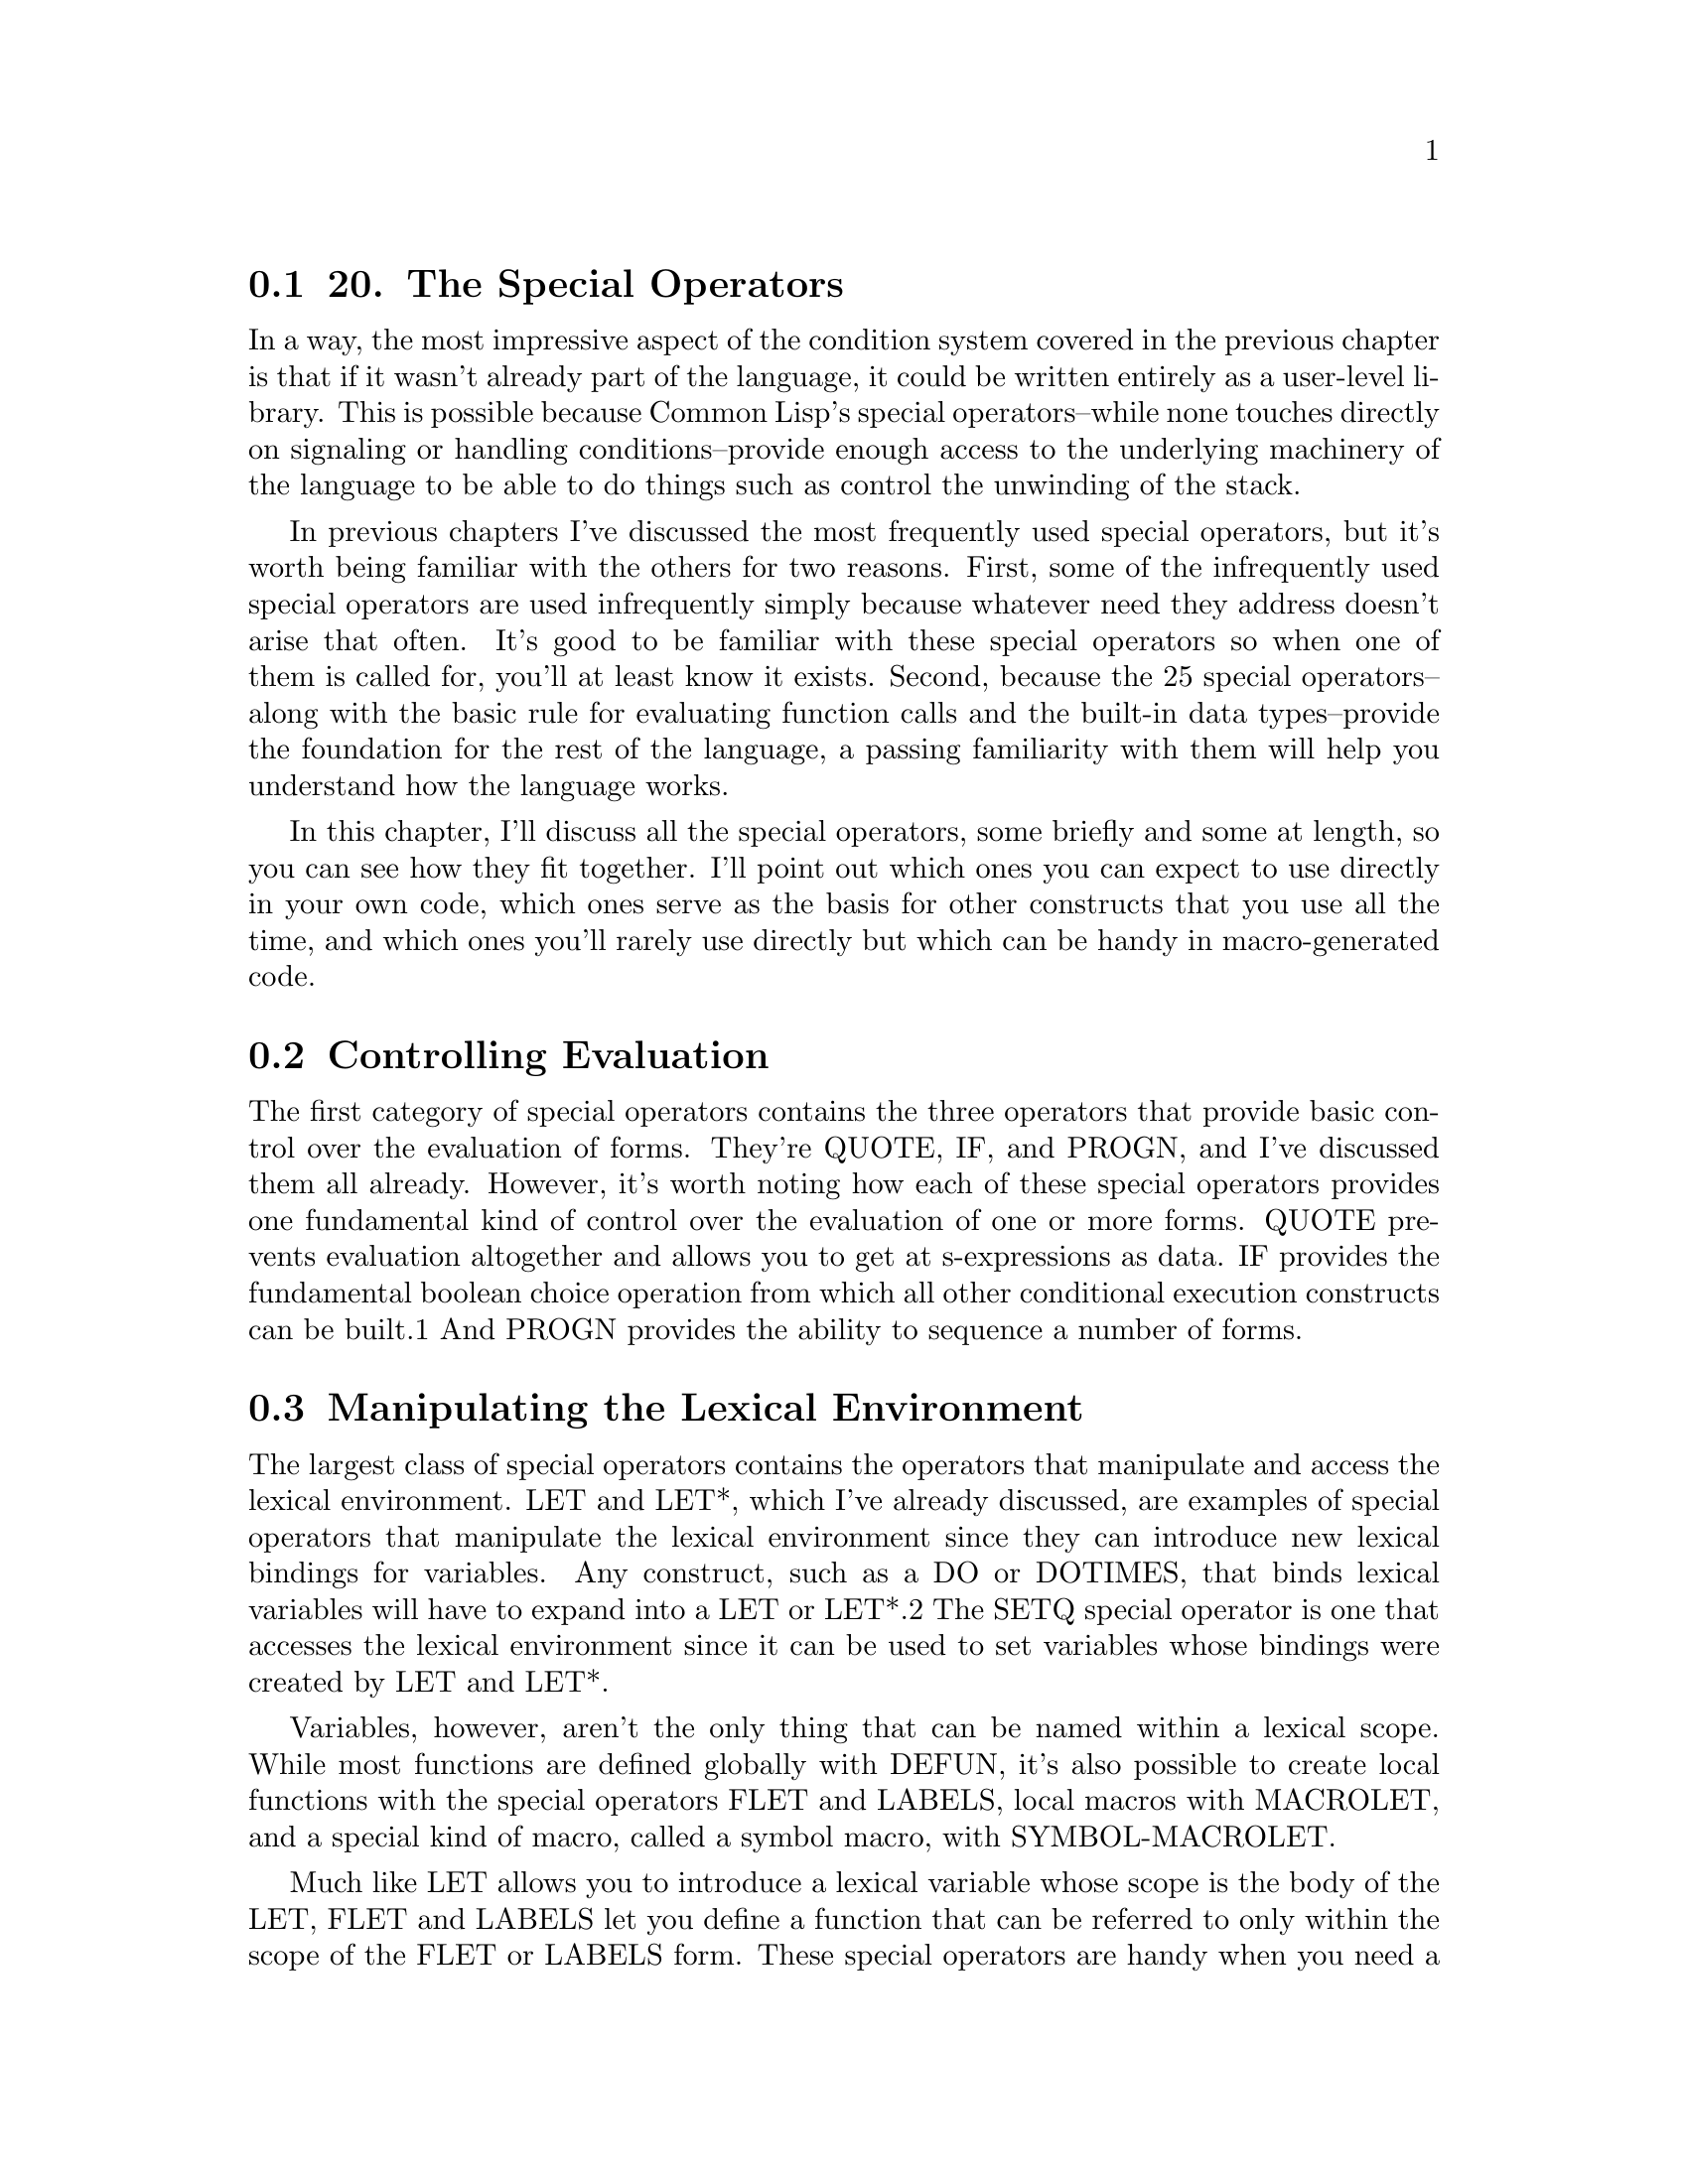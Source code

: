 @node    Chapter 20, Chapter 21, Chapter 19, Top
@section 20. The Special Operators

In a way, the most impressive aspect of the condition system covered in the previous chapter is that if it wasn't already part of the language, it could be written entirely as a user-level library. This is possible because Common Lisp's special operators--while none touches directly on signaling or handling conditions--provide enough access to the underlying machinery of the language to be able to do things such as control the unwinding of the stack.

In previous chapters I've discussed the most frequently used special operators, but it's worth being familiar with the others for two reasons. First, some of the infrequently used special operators are used infrequently simply because whatever need they address doesn't arise that often. It's good to be familiar with these special operators so when one of them is called for, you'll at least know it exists. Second, because the 25 special operators--along with the basic rule for evaluating function calls and the built-in data types--provide the foundation for the rest of the language, a passing familiarity with them will help you understand how the language works.

In this chapter, I'll discuss all the special operators, some briefly and some at length, so you can see how they fit together. I'll point out which ones you can expect to use directly in your own code, which ones serve as the basis for other constructs that you use all the time, and which ones you'll rarely use directly but which can be handy in macro-generated code.

@menu
* 20-1::        Controlling Evaluation
* 20-2::        Manipulating the Lexical Environment
* 20-3::        Local Flow of Control
* 20-4::        Unwinding the Stack
* 20-5::        Multiple Values
* 20-6::        EVAL-WHEN
* 20-7::        Other Special Operators
@end menu

@node	20-1, 20-2, Chapter 20, Chapter 20
@section Controlling Evaluation

The first category of special operators contains the three operators that provide basic control over the evaluation of forms. They're QUOTE, IF, and PROGN, and I've discussed them all already. However, it's worth noting how each of these special operators provides one fundamental kind of control over the evaluation of one or more forms. QUOTE prevents evaluation altogether and allows you to get at s-expressions as data. IF provides the fundamental boolean choice operation from which all other conditional execution constructs can be built.1 And PROGN provides the ability to sequence a number of forms.

@node	20-2, 20-3, 20-1, Chapter 20
@section Manipulating the Lexical Environment

The largest class of special operators contains the operators that manipulate and access the lexical environment. LET and LET*, which I've already discussed, are examples of special operators that manipulate the lexical environment since they can introduce new lexical bindings for variables. Any construct, such as a DO or DOTIMES, that binds lexical variables will have to expand into a LET or LET*.2 The SETQ special operator is one that accesses the lexical environment since it can be used to set variables whose bindings were created by LET and LET*.

Variables, however, aren't the only thing that can be named within a lexical scope. While most functions are defined globally with DEFUN, it's also possible to create local functions with the special operators FLET and LABELS, local macros with MACROLET, and a special kind of macro, called a symbol macro, with SYMBOL-MACROLET.

Much like LET allows you to introduce a lexical variable whose scope is the body of the LET, FLET and LABELS let you define a function that can be referred to only within the scope of the FLET or LABELS form. These special operators are handy when you need a local function that's a bit too complex to define inline as a LAMBDA expression or that you need to use more than once. Both have the same basic form, which looks like this:

(flet (function-definition*)
  body-form*)
and like this:

(labels (function-definition*)
  body-form*)
where each function-definition has the following form:

(name (parameter*) form*)
The difference between FLET and LABELS is that the names of the functions defined with FLET can be used only in the body of the FLET, while the names introduced by LABELS can be used immediately, including in the bodies of the functions defined by the LABELS. Thus, LABELS can define recursive functions, while FLET can't. It might seem limiting that FLET can't be used to define recursive functions, but Common Lisp provides both FLET and LABELS because sometimes it's useful to be able to write local functions that can call another function of the same name, either a globally defined function or a local function from an enclosing scope.

Within the body of a FLET or LABELS, you can use the names of the functions defined just like any other function, including with the FUNCTION special operator. Since you can use FUNCTION to get the function object representing a function defined with FLET or LABELS, and since a FLET or LABELS can be in the scope of other binding forms such as LETs, these functions can be closures.

Because the local functions can refer to variables from the enclosing scope, they can often be written to take fewer parameters than the equivalent helper functions. This is particularly handy when you need to pass a function that takes a single argument as a functional parameter. For example, in the following function, which you'll see again in Chapter 25, the FLETed function, count-version, takes a single argument, as required by walk-directory, but can also use the variable versions, introduced by the enclosing LET:

(defun count-versions (dir)
  (let ((versions (mapcar #'(lambda (x) (cons x 0)) '(2 3 4))))
    (flet ((count-version (file)
             (incf (cdr (assoc (major-version (read-id3 file)) versions)))))
      (walk-directory dir #'count-version :test #'mp3-p))
    versions))
This function could also be written using an anonymous function in the place of the FLETed count-version, but giving the function a meaningful name makes it a bit easier to read.

And when a helper function needs to recurse, an anonymous function just won't do.3 When you don't want to define a recursive helper function as a global function, you can use LABELS. For example, the following function, collect-leaves, uses the recursive helper function walk to walk a tree and gather all the atoms in the tree into a list, which collect-leaves then returns (after reversing it):

(defun collect-leaves (tree)
  (let ((leaves ()))
    (labels ((walk (tree)
               (cond
                 ((null tree))
                 ((atom tree) (push tree leaves))
                 (t (walk (car tree))
                    (walk (cdr tree))))))
      (walk tree))
    (nreverse leaves)))
Notice again how, within the walk function, you can refer to the variable, leaves, introduced by the enclosing LET.

FLET and LABELS are also useful operations to use in macro expansions--a macro can expand into code that contains a FLET or LABELS to create functions that can be used within the body of the macro. This technique can be used either to introduce functions that the user of the macro will call or simply as a way of organizing the code generated by the macro. This, for instance, is how a function such as CALL-NEXT-METHOD, which can be used only within a method definition, might be defined.

A near relative to FLET and LABELS is the special operator MACROLET, which you can use to define local macros. Local macros work just like global macros defined with DEFMACRO except without cluttering the global namespace. When a MACROLET form is evaluated, the body forms are evaluated with the local macro definitions in effect and possibly shadowing global function and macro definitions or local definitions from enclosing forms. Like FLET and LABELS, MACROLET can be used directly, but it's also a handy target for macro-generated code--by wrapping some user-supplied code in a MACROLET, a macro can provide constructs that can be used only within that code or can shadow a globally defined macro. You'll see an example of this latter use of MACROLET in Chapter 31.

Finally, one last macro-defining special operator is SYMBOL-MACROLET, which defines a special kind of macro called, appropriately enough, a symbol macro. Symbol macros are like regular macros except they can't take arguments and are referred to with a plain symbol rather than a list form. In other words, after you've defined a symbol macro with a particular name, any use of that symbol in a value position will be expanded and the resulting form evaluated in its place. This is how macros such as WITH-SLOTS and WITH-ACCESSORS are able to define "variables" that access the state of a particular object under the covers. For instance, the following WITH-SLOTS form:

(with-slots (x y z) foo (list x y z)))
might expand into this code that uses SYMBOL-MACROLET:

(let ((#:g149 foo))
  (symbol-macrolet
      ((x (slot-value #:g149 'x))
       (y (slot-value #:g149 'y))
       (z (slot-value #:g149 'z)))
    (list x y z)))
When the expression (list x y z) is evaluated, the symbols x, y, and z will be replaced with their expansions, such as (slot-value #:g149 'x).4

Symbol macros are most often local, defined with SYMBOL-MACROLET, but Common Lisp also provides a macro DEFINE-SYMBOL-MACRO that defines a global symbol macro. A symbol macro defined with SYMBOL-MACROLET shadows other symbol macros of the same name defined with DEFINE-SYMBOL-MACRO or enclosing SYMBOL-MACROLET forms.

@node	20-3, 20-4, 20-2, Chapter 20
@section Local Flow of Control

The next four special operators I'll discuss also create and use names in the lexical environment but for the purposes of altering the flow of control rather than defining new functions and macros. I've mentioned all four of these special operators in passing because they provide the underlying mechanisms used by other language features. They're BLOCK, RETURN-FROM, TAGBODY, and GO. The first two, BLOCK and RETURN-FROM, are used together to write code that returns immediately from a section of code--I discussed RETURN-FROM in Chapter 5 as a way to return immediately from a function, but it's more general than that. The other two, TAGBODY and GO, provide a quite low-level goto construct that's the basis for all the higher-level looping constructs you've already seen.

The basic skeleton of a BLOCK form is this:

(block name
  form*)
The name is a symbol, and the forms are Lisp forms. The forms are evaluated in order, and the value of the last form is returned as the value of the BLOCK unless a RETURN-FROM is used to return from the block early. A RETURN-FROM form, as you saw in Chapter 5, consists of the name of the block to return from and, optionally, a form that provides a value to return. When a RETURN-FROM is evaluated, it causes the named BLOCK to return immediately. If RETURN-FROM is called with a return value form, the BLOCK will return the resulting value; otherwise, the BLOCK evaluates to NIL.

A BLOCK name can be any symbol, which includes NIL. Many of the standard control construct macros, such as DO, DOTIMES, and DOLIST, generate an expansion consisting of a BLOCK named NIL. This allows you to use the RETURN macro, which is a bit of syntactic sugar for (return-from nil ...), to break out of such loops. Thus, the following loop will print at most ten random numbers, stopping as soon as it gets a number greater than 50:

(dotimes (i 10)
  (let ((answer (random 100)))
    (print answer)
    (if (> answer 50) (return))))
Function-defining macros such as DEFUN, FLET, and LABELS, on the other hand, wrap their bodies in a BLOCK with the same name as the function. That's why you can use RETURN-FROM to return from a function.

TAGBODY and GO have a similar relationship to each other as BLOCK and RETURN-FROM: a TAGBODY form defines a context in which names are defined that can be used by GO. The skeleton of a TAGBODY is as follows:

(tagbody
  tag-or-compound-form*)
where each tag-or-compound-form is either a symbol, called a tag, or a nonempty list form. The list forms are evaluated in order and the tags ignored, except as I'll discuss in a moment. After the last form of the TAGBODY is evaluated, the TAGBODY returns NIL. Anywhere within the lexical scope of the TAGBODY you can use the GO special operator to jump immediately to any of the tags, and evaluation will resume with the form following the tag. For instance, you can write a trivial infinite loop with TAGBODY and GO like this:

(tagbody
 top
   (print 'hello)
   (go top))
Note that while the tag names must appear at the top level of the TAGBODY, not nested within other forms, the GO special operator can appear anywhere within the scope of the TAGBODY. This means you could write a loop that loops a random number of times like this:

(tagbody
 top
   (print 'hello)
   (when (plusp (random 10)) (go top)))
An even sillier example of TAGBODY, which shows you can have multiple tags in a single TAGBODY, looks like this:

(tagbody
 a (print 'a) (if (zerop (random 2)) (go c))
 b (print 'b) (if (zerop (random 2)) (go a))
 c (print 'c) (if (zerop (random 2)) (go b)))
This form will jump around randomly printing as, bs, and cs until eventually the last RANDOM expression returns 1 and the control falls off the end of the TAGBODY.

TAGBODY is rarely used directly since it's almost always easier to write iterative constructs in terms of the existing looping macros. It's handy, however, for translating algorithms written in other languages into Common Lisp, either automatically or manually. An example of an automatic translation tool is the FORTRAN-to-Common Lisp translator, f2cl, that translates FORTRAN source code into Common Lisp in order to make various FORTRAN libraries available to Common Lisp programmers. Since many FORTRAN libraries were written before the structured programming revolution, they're full of gotos. The f2cl compiler can simply translate those gotos to GOs within appropriate TAGBODYs.5

Similarly, TAGBODY and GO can be handy when translating algorithms described in prose or by flowcharts--for instance, in Donald Knuth's classic series The Art of Computer Programming, he describes algorithms using a "recipe" format: step 1, do this; step 2, do that; step 3, go back to step 2; and so on. For example, on page 142 of The Art of Computer Programming, Volume 2: Seminumerical Algorithms, Third Edition (Addison-Wesley, 1998), he describes Algorithm S, which you'll use in Chapter 27, in this form:

Algorithm S (Selection sampling technique). To select n records at random from a set of N, where 0 < n <= N.
S1. [Initialize.] Set t <-- 0, m <-- 0. (During this algorithm, m represents the number of records selected so far, and t is the total number of input records that we have dealt with.)
S2. [Generate U.] Generate a random number U, uniformly distributed between zero and one.
S3. [Test.] If (N - t)U >= n - m, go to step S5.
S4. [Select.] Select the next record for the sample, and increase m and t by 1. If m < n, go to step S2; otherwise the sample is complete and the algorithm terminates.
S5. [Skip.] Skip the next record (do not include it in the sample), increase t by 1, and go back to step S2.
This description can be easily translated into a Common Lisp function, after renaming a few variables, as follows:

(defun algorithm-s (n max) ; max is N in Knuth's algorithm
  (let (seen               ; t in Knuth's algorithm
        selected           ; m in Knuth's algorithm
        u                  ; U in Knuth's algorithm
        (records ()))      ; the list where we save the records selected
    (tagbody
     s1
       (setf seen 0)
       (setf selected 0)
     s2
       (setf u (random 1.0))
     s3
       (when (>= (* (- max seen) u) (- n selected)) (go s5))
     s4
       (push seen records)
       (incf selected)
       (incf seen)
       (if (< selected n)
           (go s2)
           (return-from algorithm-s (nreverse records)))
     s5
       (incf seen)
       (go s2))))
It's not the prettiest code, but it's easy to verify that it's a faithful translation of Knuth's algorithm. But, this code, unlike Knuth's prose description, can be run and tested. Then you can start refactoring, checking after each change that the function still works.6

After pushing the pieces around a bit, you might end up with something like this:

(defun algorithm-s (n max)
  (loop for seen from 0
     when (< (* (- max seen) (random 1.0)) n)
     collect seen and do (decf n)
     until (zerop n)))
While it may not be immediately obvious that this code correctly implements Algorithm S, if you got here via a series of functions that all behave identically to the original literal translation of Knuth's recipe, you'd have good reason to believe it's correct.

@node	20-4, 20-5, 20-3, Chapter 20
@section Unwinding the Stack

Another aspect of the language that special operators give you control over is the behavior of the call stack. For instance, while you normally use BLOCK and TAGBODY to manage the flow of control within a single function, you can also use them, in conjunction with closures, to force an immediate nonlocal return from a function further down on the stack. That's because BLOCK names and TAGBODY tags can be closed over by any code within the lexical scope of the BLOCK or TAGBODY. For example, consider this function:

(defun foo ()
  (format t "Entering foo~%")
  (block a
    (format t " Entering BLOCK~%")
    (bar #'(lambda () (return-from a)))
    (format t " Leaving BLOCK~%"))
  (format t "Leaving foo~%"))
The anonymous function passed to bar uses RETURN-FROM to return from the BLOCK. But that RETURN-FROM doesn't get evaluated until the anonymous function is invoked with FUNCALL or APPLY. Now suppose bar looks like this:

(defun bar (fn)
  (format t "  Entering bar~%")
  (baz fn)
  (format t "  Leaving bar~%"))
Still, the anonymous function isn't invoked. Now look at baz.

(defun baz (fn)
  (format t "   Entering baz~%")
  (funcall fn)
  (format t "   Leaving baz~%"))
Finally the function is invoked. But what does it mean to RETURN-FROM a block that's several layers up on the call stack? Turns out it works fine--the stack is unwound back to the frame where the BLOCK was established and control returns from the BLOCK. The FORMAT expressions in foo, bar, and baz show this:

CL-USER> (foo)
Entering foo
 Entering BLOCK
  Entering bar
   Entering baz
Leaving foo
NIL
Note that the only "Leaving . . ." message that prints is the one that appears after the BLOCK in foo.

Because the names of blocks are lexically scoped, a RETURN-FROM always returns from the smallest enclosing BLOCK in the lexical environment where the RETURN-FROM form appears even if the RETURN-FROM is executed in a different dynamic context. For instance, bar could also contain a BLOCK named a, like this:

(defun bar (fn)
  (format t "  Entering bar~%")
  (block a (baz fn))
  (format t "  Leaving bar~%"))
This extra BLOCK won't change the behavior of foo at all--the name a is resolved lexically, at compile time, not dynamically, so the intervening block has no effect on the RETURN-FROM. Conversely, the name of a BLOCK can be used only by RETURN-FROMs appearing within the lexical scope of the BLOCK; there's no way for code outside the block to return from the block except by invoking a closure that closes over a RETURN-FROM from the lexical scope of the BLOCK.

TAGBODY and GO work the same way, in this regard, as BLOCK and RETURN-FROM. When you invoke a closure that contains a GO form, if the GO is evaluated, the stack will unwind back to the appropriate TAGBODY and then jump to the specified tag.

BLOCK names and TAGBODY tags, however, differ from lexical variable bindings in one important way. As I discussed in Chapter 6, lexical bindings have indefinite extent, meaning the bindings can stick around even after the binding form has returned. BLOCKs and TAGBODYs, on the other hand, have dynamic extent--you can RETURN-FROM a BLOCK or GO to a TAGBODY tag only while the BLOCK or TAGBODY is on the call stack. In other words, a closure that captures a block name or TAGBODY tag can be passed down the stack to be invoked later, but it can't be returned up the stack. If you invoke a closure that tries to RETURN-FROM a BLOCK, after the BLOCK itself has returned, you'll get an error. Likewise, trying to GO to a TAGBODY that no longer exists will cause an error.7

It's unlikely you'll need to use BLOCK and TAGBODY yourself for this kind of stack unwinding. But you'll likely be using them indirectly whenever you use the condition system, so understanding how they work should help you understand better what exactly, for instance, invoking a restart is doing.8

CATCH and THROW are another pair of special operators that can force the stack to unwind. You'll use these operators even less often than the others mentioned so far--they're holdovers from earlier Lisp dialects that didn't have Common Lisp's condition system. They definitely shouldn't be confused with try/catch and try/except constructs from languages such as Java and Python.

CATCH and THROW are the dynamic counterparts of BLOCK and RETURN-FROM. That is, you wrap CATCH around a body of code and then use THROW to cause the CATCH form to return immediately with a specified value. The difference is that the association between a CATCH and THROW is established dynamically--instead of a lexically scoped name, the label for a CATCH is an object, called a catch tag, and any THROW evaluated within the dynamic extent of the CATCH that throws that object will unwind the stack back to the CATCH form and cause it to return immediately. Thus, you can write a version of the foo, bar, and baz functions from before using CATCH and THROW instead of BLOCK and RETURN-FROM like this:

(defparameter *obj* (cons nil nil)) ; i.e. some arbitrary object

(defun foo ()
  (format t "Entering foo~%")
  (catch *obj*
    (format t " Entering CATCH~%")
    (bar)
    (format t " Leaving CATCH~%"))
  (format t "Leaving foo~%"))

(defun bar ()
  (format t "  Entering bar~%")
  (baz)
  (format t "  Leaving bar~%"))

(defun baz ()
  (format t "   Entering baz~%")
  (throw *obj* nil)
  (format t "   Leaving baz~%"))
Notice how it isn't necessary to pass a closure down the stack--baz can call THROW directly. The result is quite similar to the earlier version.

CL-USER> (foo)
Entering foo
 Entering CATCH
  Entering bar
   Entering baz
Leaving foo
NIL
However, CATCH and THROW are almost too dynamic. In both the CATCH and the THROW, the tag form is evaluated, which means their values are both determined at runtime. Thus, if some code in bar reassigned or rebound *obj*, the THROW in baz wouldn't throw to the same CATCH. This makes CATCH and THROW much harder to reason about than BLOCK and RETURN-FROM. The only advantage, which the version of foo, bar, and baz that use CATCH and THROW demonstrates, is there's no need to pass down a closure in order for low-level code to return from a CATCH--any code that runs within the dynamic extent of a CATCH can cause it to return by throwing the right object.

In older Lisp dialects that didn't have anything like Common Lisp's condition system, CATCH and THROW were used for error handling. However, to keep them manageable, the catch tags were usually just quoted symbols, so you could tell by looking at a CATCH and a THROW whether they would hook up at runtime. In Common Lisp you'll rarely have any call to use CATCH and THROW since the condition system is so much more flexible.

The last special operator related to controlling the stack is another one I've mentioned in passing before--UNWIND-PROTECT. UNWIND-PROTECT lets you control what happens as the stack unwinds--to make sure that certain code always runs regardless of how control leaves the scope of the UNWIND-PROTECT, whether by a normal return, by a restart being invoked, or by any of the ways discussed in this section.9 The basic skeleton of UNWIND-PROTECT looks like this:

(unwind-protect protected-form
  cleanup-form*)
The single protected-form is evaluated, and then, regardless of how it returns, the cleanup-forms are evaluated. If the protected-form returns normally, then whatever it returns is returned from the UNWIND-PROTECT after the cleanup forms run. The cleanup forms are evaluated in the same dynamic environment as the UNWIND-PROTECT, so the same dynamic variable bindings, restarts, and condition handlers will be visible to code in cleanup forms as were visible just before the UNWIND-PROTECT.

You'll occasionally use UNWIND-PROTECT directly. More often you'll use it as the basis for WITH- style macros, similar to WITH-OPEN-FILE, that evaluate any number of body forms in a context where they have access to some resource that needs to be cleaned up after they're done, regardless of whether they return normally or bail via a restart or other nonlocal exit. For example, if you were writing a database library that defined functions open-connection and close-connection, you might write a macro like this:10

(defmacro with-database-connection ((var &rest open-args) &body body)
  `(let ((,var (open-connection ,@@open-args)))
    (unwind-protect (progn ,@@body)
      (close-connection ,var))))
which lets you write code like this:

(with-database-connection (conn :host "foo" :user "scott" :password "tiger")
  (do-stuff conn)
  (do-more-stuff conn))
and not have to worry about closing the database connection, since the UNWIND-PROTECT will make sure it gets closed no matter what happens in the body of the with-database-connection form.

@node	20-5, 20-6, 20-4, Chapter 20
@section Multiple Values

Another feature of Common Lisp that I've mentioned in passing--in Chapter 11, when I discussed GETHASH--is the ability for a single form to return multiple values. I'll discuss it in greater detail now. It is, however, slightly misplaced in a chapter on special operators since the ability to return multiple values isn't provided by just one or two special operators but is deeply integrated into the language. The operators you'll most often use when dealing with multiple values are macros and functions, not special operators. But it is the case that the basic ability to get at multiple return values is provided by a special operator, MULTIPLE-VALUE-CALL, upon which the more commonly used MULTIPLE-VALUE-BIND macro is built.

The key thing to understand about multiple values is that returning multiple values is quite different from returning a list--if a form returns multiple values, unless you do something specific to capture the multiple values, all but the primary value will be silently discarded. To see the distinction, consider the function GETHASH, which returns two values: the value found in the hash table and a boolean that's NIL when no value was found. If it returned those two values in a list, every time you called GETHASH you'd have to take apart the list to get at the actual value, regardless of whether you cared about the second return value. Suppose you have a hash table, *h*, that contains numeric values. If GETHASH returned a list, you couldn't write something like this:

(+ (gethash 'a *h*) (gethash 'b *h*))
because + expects its arguments to be numbers, not lists. But because the multiple value mechanism silently discards the secondary return value when it's not wanted, this form works fine.

There are two aspects to using multiple values--returning multiple values and getting at the nonprimary values returned by forms that return multiple values. The starting points for returning multiple values are the functions VALUES and VALUES-LIST. These are regular functions, not special operators, so their arguments are passed in the normal way. VALUES takes a variable number of arguments and returns them as multiple values; VALUES-LIST takes a single list and returns its elements as multiple values. In other words:

(values-list x) === (apply #'values x)
The mechanism by which multiple values are returned is implementation dependent just like the mechanism for passing arguments into functions is. Almost all language constructs that return the value of some subform will "pass through" multiple values, returning all the values returned by the subform. Thus, a function that returns the result of calling VALUES or VALUES-LIST will itself return multiple values--and so will another function whose result comes from calling the first function. And so on.11

But when a form is evaluated in a value position, only the primary value will be used, which is why the previous addition form works the way you'd expect. The special operator MULTIPLE-VALUE-CALL provides the mechanism for getting your hands on the multiple values returned by a form. MULTIPLE-VALUE-CALL is similar to FUNCALL except that while FUNCALL is a regular function and, therefore, can see and pass on only the primary values passed to it, MULTIPLE-VALUE-CALL passes, to the function returned by its first subform, all the values returned by the remaining subforms.

(funcall #'+ (values 1 2) (values 3 4))             ==> 4
(multiple-value-call #'+ (values 1 2) (values 3 4)) ==> 10
However, it's fairly rare that you'll simply want to pass all the values returned by a function onto another function. More likely, you'll want to stash the multiple values in different variables and then do something with them. The MULTIPLE-VALUE-BIND macro, which you saw in Chapter 11, is the most frequently used operator for accepting multiple return values. Its skeleton looks like this:

(multiple-value-bind (variable*) values-form
  body-form*)
The values-form is evaluated, and the multiple values it returns are bound to the variables. Then the body-forms are evaluated with those bindings in effect. Thus:

(multiple-value-bind (x y) (values 1 2)
  (+ x y)) ==> 3
Another macro, MULTIPLE-VALUE-LIST, is even simpler--it takes a single form, evaluates it, and collects the resulting multiple values into a list. In other words, it's the inverse of VALUES-LIST.

CL-USER> (multiple-value-list (values 1 2))
(1 2)
CL-USER> (values-list (multiple-value-list (values 1 2)))
1
2
However, if you find yourself using MULTIPLE-VALUE-LIST a lot, it may be a sign that some function should be returning a list to start with rather than multiple values.

Finally, if you want to assign multiple values returned by a form to existing variables, you can use VALUES as a SETFable place. For example:

CL-USER> (defparameter *x* nil)
*X*
CL-USER> (defparameter *y* nil)
*Y*
CL-USER> (setf (values *x* *y*) (floor (/ 57 34)))
1
23/34
CL-USER> *x*
1
CL-USER> *y*
23/34

@node	20-6, 20-7, 20-5, Chapter 20
@section EVAL-WHEN

A special operator you'll need to understand in order to write certain kinds of macros is EVAL-WHEN. For some reason, Lisp books often treat EVAL-WHEN as a wizards-only topic. But the only prerequisite to understanding EVAL-WHEN is an understanding of how the two functions LOAD and COMPILE-FILE interact. And understanding EVAL-WHEN will be important as you start writing certain kinds of more sophisticated macros, such as the ones you'll write in Chapters 24 and 31.

I've touched briefly on the relation between LOAD and COMPILE-FILE in previous chapters, but it's worth reviewing again here. The job of LOAD is to load a file and evaluate all the top-level forms it contains. The job of COMPILE-FILE is to compile a source file into a FASL file, which can then be loaded with LOAD such that (load "foo.lisp") and (load "foo.fasl") are essentially equivalent.

Because LOAD evaluates each form before reading the next, the side effects of evaluating forms earlier in the file can affect how forms later in the form are read and evaluated. For instance, evaluating an IN-PACKAGE form changes the value of *PACKAGE*, which will affect the way subsequent forms are read.12 Similarly, a DEFMACRO form early in a file can define a macro that can then be used by code later in the file.13

COMPILE-FILE, on the other hand, normally doesn't evaluate the forms it's compiling; it's when the FASL is loaded that the forms--or their compiled equivalents--will be evaluated. However, COMPILE-FILE must evaluate some forms, such as IN-PACKAGE and DEFMACRO forms, in order to keep the behavior of (load "foo.lisp") and (load "foo.fasl") consistent.

So how do macros such as IN-PACKAGE and DEFMACRO work when processed by COMPILE-FILE? In some pre-Common Lisp versions of Lisp, the file compiler simply knew it should evaluate certain macros in addition to compiling them. Common Lisp avoided the need for such kludges by borrowing the EVAL-WHEN special operator from Maclisp. This operator, as its name suggests, allows you to control when specific bits of code are evaluated. The skeleton of an EVAL-WHEN form looks like this:

(eval-when (situation*)
  body-form*)
There are three possible situations--:compile-toplevel, :load-toplevel, and :execute--and which ones you specify controls when the body-forms will be evaluated. An EVAL-WHEN with multiple situations is equivalent to several EVAL-WHEN forms, one per situation, each with the same body code. To explain the meaning of the three situations, I'll need to explain a bit about how COMPILE-FILE, which is also referred to as the file compiler, goes about compiling a file.

To explain how COMPILE-FILE compiles EVAL-WHEN forms, I need to introduce a distinction between compiling top-level forms and compiling non-top-level forms. A top-level form is, roughly speaking, one that will be compiled into code that will be run when the FASL is loaded. Thus, all forms that appear directly at the top level of a source file are compiled as top-level forms. Similarly, any forms appearing directly in a top-level PROGN are compiled as top-level forms since the PROGN itself doesn't do anything--it just groups together its subforms, which will be run when the FASL is loaded.14 Similarly, forms appearing directly in a MACROLET or SYMBOL-MACROLET are compiled as top-level forms because after the compiler has expanded the local macros or symbol macros, there will be no remnant of the MACROLET or SYMBOL-MACROLET in the compiled code. Finally, the expansion of a top-level macro form will be compiled as a top-level form.

Thus, a DEFUN appearing at the top level of a source file is a top-level form--the code that defines the function and associates it with its name will run when the FASL is loaded--but the forms within the body of the function, which won't run until the function is called, aren't top-level forms. Most forms are compiled the same when compiled as top-level and non-top-level forms, but the semantics of an EVAL-WHEN depend on whether it's being compiled as a top- level form, compiled as a non-top-level form, or simply evaluated, combined with what situations are listed in its situation list.

The situations :compile-toplevel and :load-toplevel control the meaning of an EVAL-WHEN compiled as a top-level form. When :compile-toplevel is present, the file compiler will evaluate the subforms at compile time. When :load-toplevel is present, it will compile the subforms as top-level forms. If neither of these situations is present in a top-level EVAL-WHEN, the compiler ignores it.

When an EVAL-WHEN is compiled as a non-top-level form, it's either compiled like a PROGN, if the :execute situation is specified, or ignored. Similarly, an evaluated EVAL-WHEN--which includes top-level EVAL-WHENs in a source file processed by LOAD and EVAL-WHENs evaluated at compile time because they appear as subforms of a top-level EVAL-WHEN with the :compile-toplevel situation--is treated like a PROGN if :execute is present and ignored otherwise.

Thus, a macro such as IN-PACKAGE can have the necessary effect at both compile time and when loading from source by expanding into an EVAL-WHEN like the following:

(eval-when (:compile-toplevel :load-toplevel :execute)
  (setf *package* (find-package "PACKAGE-NAME")))
*PACKAGE* will be set at compile time because of the :compile-toplevel situation, set when the FASL is loaded because of :load-toplevel, and set when the source is loaded because of the :execute.

There are two ways you're most likely to use EVAL-WHEN. One is if you want to write macros that need to save some information at compile time to be used when generating the expansion of other macro forms in the same file. This typically arises with definitional macros where a definition early in a file can affect the code generated for a definition later in the same file. You'll write this kind of macro in Chapter 24.

The other time you might need EVAL-WHEN is if you want to put the definition of a macro and helper functions it uses in the same file as code that uses the macro. DEFMACRO already includes an EVAL-WHEN in its expansion so the macro definition is immediately available to be used later in the file. But DEFUN normally doesn't make function definitions available at compile time. But if you use a macro in the same file as it's defined in, you need the macro and any functions it uses to be defined. If you wrap the DEFUNs of any helper functions used by the macro in an EVAL-WHEN with :compile-toplevel, the definitions will be available when the macro's expansion function runs. You'll probably want to include :load-toplevel and :execute as well since the macros will also need the function definitions after the file is compiled and loaded or if you load the source instead of compiling.

@node	20-7, Chapter 21, 20-6, Chapter 20
@section Other Special Operators

The four remaining special operators, LOCALLY, THE, LOAD-TIME-VALUE, and PROGV, all allow you to get at parts of the underlying language that can't be accessed any other way. LOCALLY and THE are part of Common Lisp's declaration system, which is used to communicate things to the compiler that don't affect the meaning of your code but that may help the compiler generate better code--faster, clearer error messages, and so on.15 I'll discuss declarations briefly in Chapter 32.

The other two, LOAD-TIME-VALUE and PROGV, are infrequently used, and explaining the reason why you might ever want to use them would take longer than explaining what they do. So I'll just tell you what they do so you know they're there. Someday you'll hit on one of those rare times when they're just the thing, and then you'll be ready.

LOAD-TIME-VALUE is used, as its name suggests, to create a value that's determined at load time. When the file compiler compiles code that contains a LOAD-TIME-VALUE form, it arranges to evaluate the first subform once, when the FASL is loaded, and for the code containing the LOAD-TIME-VALUE form to refer to that value. In other words, instead of writing this:

(defvar *loaded-at* (get-universal-time))

(defun when-loaded () *loaded-at*)
you can write the following:

(defun when-loaded () (load-time-value (get-universal-time)))
In code not processed by COMPILE-FILE, LOAD-TIME-VALUE is evaluated once when the code is compiled, which may be when you explicitly compile a function with COMPILE or earlier because of implicit compilation performed by the implementation in the course of evaluating the code. In uncompiled code, LOAD-TIME-VALUE evaluates its form each time it's evaluated.

Finally, PROGV creates new dynamic bindings for variables whose names are determined at runtime. This is mostly useful for implementing embedded interpreters for languages with dynamically scoped variables. The basic skeleton is as follows:

(progv symbols-list values-list
  body-form*)
where symbols-list is a form that evaluates to a list of symbols and values-list is a form that evaluates to a list of values. Each symbol is dynamically bound to the corresponding value, and then the body-forms are evaluated. The difference between PROGV and LET is that because symbols-list is evaluated at runtime, the names of the variables to bind can be determined dynamically. As I say, this isn't something you need to do often.

And that's it for special operators. In the next chapter, I'll get back to hard-nosed practical topics and show you how to use Common Lisp's package system to take control of your namespaces so you can write libraries and applications that can coexist without stomping on each other's names.

